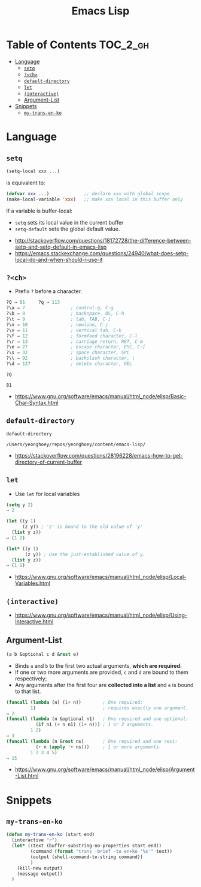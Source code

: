 #+TITLE: Emacs Lisp

* Table of Contents                                                :TOC_2_gh:
- [[#language][Language]]
  - [[#setq][~setq~]]
  - [[#ch][~?<ch>~]]
  - [[#default-directory][~default-directory~]]
  - [[#let][~let~]]
  - [[#interactive][~(interactive)~]]
  - [[#argument-list][Argument-List]]
- [[#snippets][Snippets]]
  - [[#my-trans-en-ko][~my-trans-en-ko~]]

* Language
** ~setq~
#+BEGIN_SRC emacs-lisp
  (setq-local xxx ...)
#+END_SRC

is equivalent to:
#+BEGIN_SRC emacs-lisp
  (defvar xxx ...)             ;; declare xxx with global scope
  (make-local-variable 'xxx)   ;; make xxx local in this buffer only
#+END_SRC

If a variable is buffer-local:
- ~setq~ sets its local value in the current buffer
- ~setq-default~ sets the global default value.

:REFERENCES:
- http://stackoverflow.com/questions/18172728/the-difference-between-setq-and-setq-default-in-emacs-lisp
- https://emacs.stackexchange.com/questions/24940/what-does-setq-local-do-and-when-should-i-use-it
:END:

** ~?<ch>~
- Prefix ~?~ before a character.

#+BEGIN_SRC emacs-lisp
  ?Q ⇒ 81     ?q ⇒ 113
  ?\a ⇒ 7                 ; control-g, C-g
  ?\b ⇒ 8                 ; backspace, BS, C-h
  ?\t ⇒ 9                 ; tab, TAB, C-i
  ?\n ⇒ 10                ; newline, C-j
  ?\v ⇒ 11                ; vertical tab, C-k
  ?\f ⇒ 12                ; formfeed character, C-l
  ?\r ⇒ 13                ; carriage return, RET, C-m
  ?\e ⇒ 27                ; escape character, ESC, C-[
  ?\s ⇒ 32                ; space character, SPC
  ?\\ ⇒ 92                ; backslash character, \
  ?\d ⇒ 127               ; delete character, DEL
#+END_SRC

#+BEGIN_SRC elisp :exports both
  ?Q
#+END_SRC

#+RESULTS:
: 81

:REFERENCES:
- https://www.gnu.org/software/emacs/manual/html_node/elisp/Basic-Char-Syntax.html
:END:

** ~default-directory~
#+BEGIN_SRC elisp :exports both
  default-directory
#+END_SRC

#+RESULTS:
: /Users/yeonghoey/repos/yeonghoey/content/emacs-lisp/

:REFERENCES:
- https://stackoverflow.com/questions/28196228/emacs-how-to-get-directory-of-current-buffer
:END:

** ~let~
- Use ~let~ for local variables
 
#+BEGIN_SRC emacs-lisp
  (setq y 2)
  ⇒ 2

  (let ((y 1)
        (z y)) ; 'z' is bound to the old value of 'y'
    (list y z))
  ⇒ (1 2)

  (let* ((y 1)
         (z y)) ; Use the just-established value of y.
    (list y z))
  ⇒ (1 1)
#+END_SRC

:REFERENCES:
- https://www.gnu.org/software/emacs/manual/html_node/elisp/Local-Variables.html
:END:

** ~(interactive)~
:REFERENCES:
- https://www.gnu.org/software/emacs/manual/html_node/elisp/Using-Interactive.html
:END:

** Argument-List
#+BEGIN_SRC emacs-lisp
  (a b &optional c d &rest e)
#+END_SRC

- Binds ~a~ and ~b~ to the first two actual arguments, *which are required.*
- If one or two more arguments are provided, ~c~ and ~d~ are bound to them respectively;
- Any arguments after the first four are *collected into a list* and ~e~ is bound to that list.

#+BEGIN_SRC emacs-lisp
  (funcall (lambda (n) (1+ n))        ; One required:
           1)                         ; requires exactly one argument.
  ⇒ 2
  (funcall (lambda (n &optional n1)   ; One required and one optional:
             (if n1 (+ n n1) (1+ n))) ; 1 or 2 arguments.
           1 2)
  ⇒ 3
  (funcall (lambda (n &rest ns)       ; One required and one rest:
             (+ n (apply '+ ns)))     ; 1 or more arguments.
           1 2 3 4 5)
  ⇒ 15
#+END_SRC

:REFERENCES:
- https://www.gnu.org/software/emacs/manual/html_node/elisp/Argument-List.html
:END:

* Snippets
** ~my-trans-en-ko~
#+BEGIN_SRC emacs-lisp
  (defun my-trans-en-ko (start end)
    (interactive "r")
    (let* ((text (buffer-substring-no-properties start end))
           (command (format "trans -brief -to en+ko '%s'" text))
           (output (shell-command-to-string command))
           )
      (kill-new output)
      (message output))
    )
#+END_SRC
